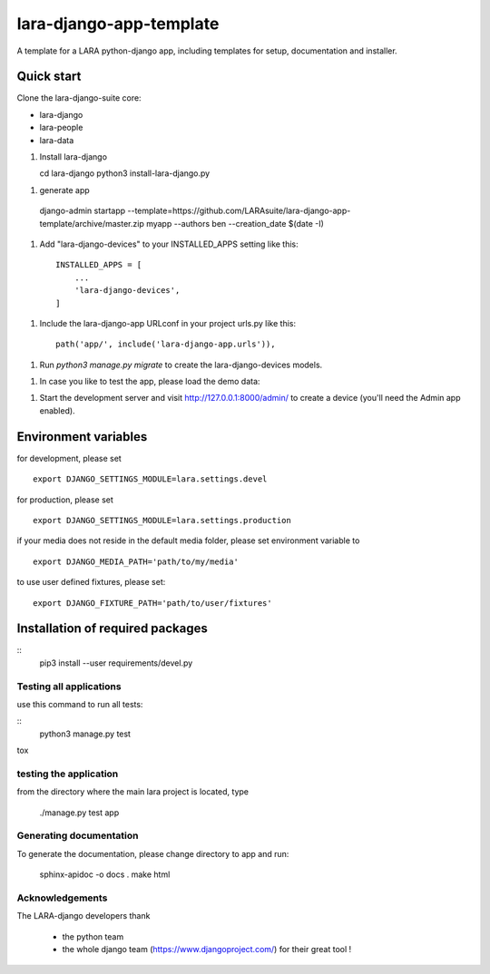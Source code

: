 lara-django-app-template
=========================

A template for a LARA python-django app, including templates for setup, documentation and installer. 


Quick start
----------- 

Clone the lara-django-suite core:

- lara-django
- lara-people
- lara-data

1. Install lara-django
   
   cd lara-django
   python3 install-lara-django.py
   
1. generate app

  django-admin startapp --template=https://github.com/LARAsuite/lara-django-app-template/archive/master.zip myapp --authors ben --creation_date $(date -I)

1. Add "lara-django-devices" to your INSTALLED_APPS setting like this::
    
    INSTALLED_APPS = [
        ...
        'lara-django-devices',
    ]

1. Include the lara-django-app URLconf in your project urls.py like this::

    path('app/', include('lara-django-app.urls')),

1. Run `python3 manage.py migrate` to create the lara-django-devices models.

1. In case you like to test the app, please load the demo data:

1. Start the development server and visit http://127.0.0.1:8000/admin/
   to create a device (you'll need the Admin app enabled).

Environment variables
----------------------

for development, please set
::
      export DJANGO_SETTINGS_MODULE=lara.settings.devel

for production, please set
::
       export DJANGO_SETTINGS_MODULE=lara.settings.production
    
if your media does not reside in the default media folder, please set environment variable to
::
        export DJANGO_MEDIA_PATH='path/to/my/media'

to use user defined fixtures, please set:
::
        export DJANGO_FIXTURE_PATH='path/to/user/fixtures'



Installation of required packages
---------------------------------
::
        pip3 install --user requirements/devel.py


Testing all applications
________________________

use this command to run all tests:

::
    python3 manage.py test
   
tox
   
testing the application
_________________________


from the directory where the main lara project is located, type

    ./manage.py test app

    

Generating documentation
________________________

To generate the documentation, please change directory to app and run:

    sphinx-apidoc -o docs .
    make html
    

Acknowledgements
________________

The LARA-django developers thank 

    * the python team
    * the whole django team (https://www.djangoproject.com/) for their great tool !
       
.. _Django: https://www.djangoproject.com/
.. _LARA: https://github.com/LARAsuite/
.. _pip: https://pypi.python.org/pypi/pip
